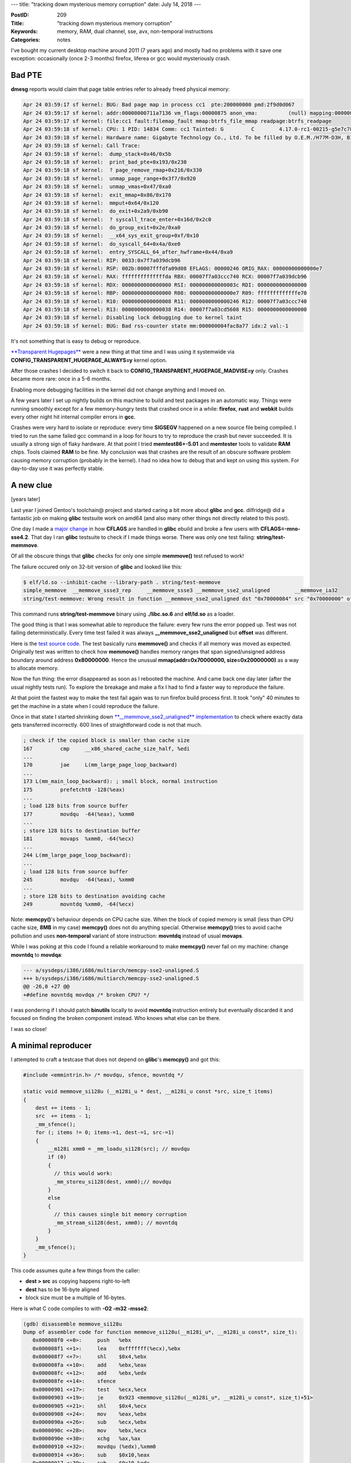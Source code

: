 ---
title: "tracking down mysterious memory corruption"
date: July 14, 2018
---

:PostID: 209
:Title: "tracking down mysterious memory corruption"
:Keywords: memory, RAM, dual channel, sse, avx, non-temporal instructions
:Categories: notes

I've bought my current desktop machine around 2011 (7 years ago)
and mostly had no problems with it save one exception: occasionally
(once 2-3 months) firefox, liferea or gcc would mysteriously crash.

Bad PTE
-------

**dmesg** reports would claim that page table entries refer to already
freed physical memory:

.. code-block::

    Apr 24 03:59:17 sf kernel: BUG: Bad page map in process cc1  pte:200000000 pmd:2f9d0d067
    Apr 24 03:59:17 sf kernel: addr:00000000711a7136 vm_flags:00000875 anon_vma:          (null) mapping:000000003882992c index:101a
    Apr 24 03:59:17 sf kernel: file:cc1 fault:filemap_fault mmap:btrfs_file_mmap readpage:btrfs_readpage
    Apr 24 03:59:18 sf kernel: CPU: 1 PID: 14834 Comm: cc1 Tainted: G         C        4.17.0-rc1-00215-g5e7c7806111a #65
    Apr 24 03:59:18 sf kernel: Hardware name: Gigabyte Technology Co., Ltd. To be filled by O.E.M./H77M-D3H, BIOS F4 02/16/2012
    Apr 24 03:59:18 sf kernel: Call Trace:
    Apr 24 03:59:18 sf kernel:  dump_stack+0x46/0x5b
    Apr 24 03:59:18 sf kernel:  print_bad_pte+0x193/0x230
    Apr 24 03:59:18 sf kernel:  ? page_remove_rmap+0x216/0x330
    Apr 24 03:59:18 sf kernel:  unmap_page_range+0x3f7/0x920
    Apr 24 03:59:18 sf kernel:  unmap_vmas+0x47/0xa0
    Apr 24 03:59:18 sf kernel:  exit_mmap+0x86/0x170
    Apr 24 03:59:18 sf kernel:  mmput+0x64/0x120
    Apr 24 03:59:18 sf kernel:  do_exit+0x2a9/0xb90
    Apr 24 03:59:18 sf kernel:  ? syscall_trace_enter+0x16d/0x2c0
    Apr 24 03:59:18 sf kernel:  do_group_exit+0x2e/0xa0
    Apr 24 03:59:18 sf kernel:  __x64_sys_exit_group+0xf/0x10
    Apr 24 03:59:18 sf kernel:  do_syscall_64+0x4a/0xe0
    Apr 24 03:59:18 sf kernel:  entry_SYSCALL_64_after_hwframe+0x44/0xa9
    Apr 24 03:59:18 sf kernel: RIP: 0033:0x7f7a039dcb96
    Apr 24 03:59:18 sf kernel: RSP: 002b:00007fffdfa09d08 EFLAGS: 00000246 ORIG_RAX: 00000000000000e7
    Apr 24 03:59:18 sf kernel: RAX: ffffffffffffffda RBX: 00007f7a03ccc740 RCX: 00007f7a039dcb96
    Apr 24 03:59:18 sf kernel: RDX: 0000000000000000 RSI: 000000000000003c RDI: 0000000000000000
    Apr 24 03:59:18 sf kernel: RBP: 0000000000000000 R08: 00000000000000e7 R09: fffffffffffffe70
    Apr 24 03:59:18 sf kernel: R10: 0000000000000008 R11: 0000000000000246 R12: 00007f7a03ccc740
    Apr 24 03:59:18 sf kernel: R13: 0000000000000038 R14: 00007f7a03cd5608 R15: 0000000000000000
    Apr 24 03:59:18 sf kernel: Disabling lock debugging due to kernel taint
    Apr 24 03:59:18 sf kernel: BUG: Bad rss-counter state mm:000000004fac8a77 idx:2 val:-1

It's not something that is easy to debug or reproduce.

`**Transparent Hugepages** <https://lwn.net/Articles/359158/>`_
were a new thing at that time and I was using it systemwide via
**CONFIG_TRANSPARENT_HUGEPAGE_ALWAYS=y** kernel option.

After those crashes I decided to switch it back to
**CONFIG_TRANSPARENT_HUGEPAGE_MADVISE=y** only. Crashes became more
rare: once in a 5-6 months.

Enabling more debugging facilities in the kernel did not change anything
and I moved on.

A few years later I set up nightly builds on this machine to build and
test packages in an automatic way. Things were running smoothly except
for a few memory-hungry tests that crashed once in a while: **firefox**,
**rust** and **webkit** builds every other night hit internal compiler
errors in **gcc**.

Crashes were very hard to isolate or reproduce: every time **SIGSEGV** 
happened on a new source file being compiled. I tried to run the same failed gcc
command in a loop for hours to try to reproduce the crash but never succeeded.
It is usually a strong sign of flaky hardware. At that point I tried **memtest86+-5.01**
and **memtester** tools to validate **RAM** chips. Tools claimed **RAM**
to be fine.
My conclusion was that crashes are the result of an obscure software problem causing
memory corruption (probably in the kernel). I had no idea how to debug that and
kept on using this system. For day-to-day use it was perfectly stable.

A new clue
----------

[years later]

Last year I joined Gentoo's toolchain@ project and started caring a bit more
about **glibc** and **gcc**. dilfridge@ did a fantastic job on making
**glibc** testsuite  work on amd64 (and also many other things not directly
related to this post).

One day I made a `major change <https://bugs.gentoo.org/657760>`_ in how
**CFLAGS** are handled in **glibc** ebuild and broke a few users with
**CFLAGS=-mno-sse4.2**.
That day I ran **glibc** testsuite to check if I made things worse.
There was only one test failing: **string/test-memmove**.

Of all the obscure things that **glibc** checks for only one simple
**memmove()** test refused to work!

The failure occured only on 32-bit version of **glibc** and looked like
this:

.. code-block::

    $ elf/ld.so --inhibit-cache --library-path . string/test-memmove
    simple_memmove  __memmove_ssse3_rep     __memmove_ssse3 __memmove_sse2_unaligned        __memmove_ia32
    string/test-memmove: Wrong result in function __memmove_sse2_unaligned dst "0x70000084" src "0x70000000" offset "43297733"

This command runs **string/test-memmove** binary using **./libc.so.6** and
**elf/ld.so** as a loader.

The good thing is that I was somewhat able to reproduce the failure:
every few
runs the error popped up. Test was not failing deterministically. Every
time test failed it was always **__memmove_sse2_unaligned** but
**offset** was different.

Here is the `test source code <https://sourceware.org/git/?p=glibc.git;a=blob;f=string/test-memmove.c;h=64e3651ba40604e47ddf6d633f4d0aea4644f60a;hb=HEAD>`_.
The test basically runs **memmove()** and checks if all memory was moved
as expected. Originally test was written to check how **memmove()**
handles memory ranges that span signed/unsigned address boundary around
address **0x80000000**. Hence the unusual **mmap(addr=0x70000000, size=0x20000000)**
as a way to allocate memory.

Now the fun thing: the error disappeared as soon as I rebooted the
machine.
And came back one day later (after the usual nightly tests run). To
explore
the breakage and make a fix I had to find a faster way to
reproduce the failure.

At that point the fastest way to make the test fail again was to run
firefox build process first. It took "only" 40 minutes to get the
machine in a state when I could reproduce the failure.

Once in that state I started shrinking down `**__memmove_sse2_unaligned** implementation <https://sourceware.org/git/?p=glibc.git;a=blob;f=sysdeps/i386/i686/multiarch/memcpy-sse2-unaligned.S;h=9aa17de99c9c3415a9b5ac28fd9f1eb4457f916d;hb=HEAD#l1>`_
to check where exactly data gets transferred incorrectly. 600 lines of
straightforward code is not that much.

.. code-block:: asm

    ; check if the copied block is smaller than cache size
    167         cmp     __x86_shared_cache_size_half, %edi 
    ...
    170         jae     L(mm_large_page_loop_backward)
    ...
    173 L(mm_main_loop_backward): ; small block, normal instruction
    175         prefetcht0 -128(%eax)
    ...
    ; load 128 bits from source buffer
    177         movdqu  -64(%eax), %xmm0
    ...
    ; store 128 bits to destination buffer
    181         movaps  %xmm0, -64(%ecx)
    ...
    244 L(mm_large_page_loop_backward):
    ...
    ; load 128 bits from source buffer
    245         movdqu  -64(%eax), %xmm0
    ...
    ; store 128 bits to destination avoiding cache
    249         movntdq %xmm0, -64(%ecx)

Note: **memcpy()**'s behaviour depends on CPU cache size. When the block
of copied memory is small (less than CPU cache size, **8MB** in my case)
**memcpy()** does not do anything special. Otherwise **memcpy()** tries
to avoid cache pollution and uses **non-temporal** variant of store
instruction: **movntdq** instead of usual **movaps**.

While I was poking at this code I found a reliable workaround to make
**memcpy()** never fail on my machine: change **movntdq** to **movdqa**:

.. code-block:: diff

    --- a/sysdeps/i386/i686/multiarch/memcpy-sse2-unaligned.S
    +++ b/sysdeps/i386/i686/multiarch/memcpy-sse2-unaligned.S
    @@ -26,0 +27 @@
    +#define movntdq movdqa /* broken CPU? */

I was pondering if I should patch **binutils** locally to avoid
**movntdq** instruction entirely but eventually discarded it and
focused on finding the broken component instead. Who knows what
else can be there.

I was so close!

A minimal reproducer
--------------------

I attempted to craft a testcase that does not depend on **glibc**'s
**memcpy()** and got this:

.. code-block:: c

    #include <emmintrin.h> /* movdqu, sfence, movntdq */
    
    static void memmove_si128u (__m128i_u * dest, __m128i_u const *src, size_t items)
    {
        dest += items - 1;
        src  += items - 1;
        _mm_sfence();
        for (; items != 0; items-=1, dest-=1, src-=1)
        {
            __m128i xmm0 = _mm_loadu_si128(src); // movdqu
            if (0)
            {
              // this would work:
              _mm_storeu_si128(dest, xmm0);// movdqu
            }
            else
            {
              // this causes single bit memory corruption
              _mm_stream_si128(dest, xmm0); // movntdq
            }
        }
        _mm_sfence();
    }

This code assumes quite a few things from the caller:

- **dest > src** as copying happens right-to-left
- **dest** has to be 16-byte aligned
- block size must be a multiple of 16-bytes.

Here is what C code compiles to with **-O2 -m32 -msse2**:

.. code-block:: asm

    (gdb) disassemble memmove_si128u
    Dump of assembler code for function memmove_si128u(__m128i_u*, __m128i_u const*, size_t):
       0x000008f0 <+0>:     push   %ebx
       0x000008f1 <+1>:     lea    0xfffffff(%ecx),%ebx
       0x000008f7 <+7>:     shl    $0x4,%ebx
       0x000008fa <+10>:    add    %ebx,%eax
       0x000008fc <+12>:    add    %ebx,%edx
       0x000008fe <+14>:    sfence 
       0x00000901 <+17>:    test   %ecx,%ecx
       0x00000903 <+19>:    je     0x923 <memmove_si128u(__m128i_u*, __m128i_u const*, size_t)+51>
       0x00000905 <+21>:    shl    $0x4,%ecx
       0x00000908 <+24>:    mov    %eax,%ebx
       0x0000090a <+26>:    sub    %ecx,%ebx
       0x0000090c <+28>:    mov    %ebx,%ecx
       0x0000090e <+30>:    xchg   %ax,%ax
       0x00000910 <+32>:    movdqu (%edx),%xmm0
       0x00000914 <+36>:    sub    $0x10,%eax
       0x00000917 <+39>:    sub    $0x10,%edx
       0x0000091a <+42>:    movntdq %xmm0,0x10(%eax)
       0x0000091f <+47>:    cmp    %eax,%ecx
       0x00000921 <+49>:    jne    0x910 <memmove_si128u(__m128i_u*, __m128i_u const*, size_t)+32>
       0x00000923 <+51>:    sfence 
       0x00000926 <+54>:    pop    %ebx
       0x00000927 <+55>:    ret

And with **-O2 -m64 -mavx2**:

.. code-block:: asm

    (gdb) disassemble memmove_si128u
    Dump of assembler code for function memmove_si128u(__m128i_u*, __m128i_u const*, size_t):
       0x0000000000000ae0 <+0>:     sfence 
       0x0000000000000ae3 <+3>:     mov    %rdx,%rax
       0x0000000000000ae6 <+6>:     shl    $0x4,%rax
       0x0000000000000aea <+10>:    sub    $0x10,%rax
       0x0000000000000aee <+14>:    add    %rax,%rdi
       0x0000000000000af1 <+17>:    add    %rax,%rsi
       0x0000000000000af4 <+20>:    test   %rdx,%rdx
       0x0000000000000af7 <+23>:    je     0xb1e <memmove_si128u(__m128i_u*, __m128i_u const*, size_t)+62>
       0x0000000000000af9 <+25>:    shl    $0x4,%rdx
       0x0000000000000afd <+29>:    mov    %rdi,%rax
       0x0000000000000b00 <+32>:    sub    %rdx,%rax
       0x0000000000000b03 <+35>:    nopl   0x0(%rax,%rax,1)
       0x0000000000000b08 <+40>:    vmovdqu (%rsi),%xmm0
       0x0000000000000b0c <+44>:    sub    $0x10,%rdi
       0x0000000000000b10 <+48>:    sub    $0x10,%rsi
       0x0000000000000b14 <+52>:    vmovntdq %xmm0,0x10(%rdi)
       0x0000000000000b19 <+57>:    cmp    %rdi,%rax
       0x0000000000000b1c <+60>:    jne    0xb08 <memmove_si128u(__m128i_u*, __m128i_u const*, size_t)+40>
       0x0000000000000b1e <+62>:    sfence 
       0x0000000000000b21 <+65>:    retq

Surprisingly (or not so surprisingly) both **-m32**/**-m64** tests started
failing on my machine.

It was always second bit of a 128-bit value that was corrupted.

On 128MB blocks this test usually caused one incorrect bit to be copied
once in a few runs. I tried to run exactly the same test on other
hardware I have access to. None of it failed.

I started to suspect the kernel to corrupt **SSE** cpu context on
context switch. But why only **non-temporal** instruction is affected?
And why only a single bit and not a full 128-bit chunk? Could it be that
the kernel forgot to issue **mfence** on context switch and all in-flight
**non-temporal** instructions stored garbage? That would be a sad race
condition. But the single bit flip did not line up with it.

Sounds more like kernel would arbitrarily flip one bit in userspace. But
why only when **movntdq** is involved?

I suspected CPU bug and upgraded CPU firmware, switched machine from
**BIOS**-compatible mode to native **UEFI** hoping to fix it. Nope.
Nothing changed. Same failure persisted: single bit corruption after
a heavy load on the machine.

I started thinking on how to speed my test up to avoid firefox
compilation as a trigger.

Back to square one
------------------

My suspect was bad **RAM** again. I modified my test all **RAM** by
allocating 128MB chunks at a time and run **memmove()** on newly
allocated **RAM** to cover all available pages. Test would either
find bad memory or **OOM**-fail.

Full program source is at https://github.com/trofi/xmm-ram-test.

And bingo! It took only 30 seconds to reproduce the failure. The test
usually started reporting the first problem when it got to 17GB of
**RAM** usage.

I have **4x8GB** **DDR3-DIMM**s. I started brute-forcing
various configurations of **DIMM** order on motherboard slots:

.. code-block::

    A      B      A      B
    DIMM-1 -      -      -      : works
    DIMM-2 -      -      -      : works
    DIMM-3 -      -      -      : works
    DIMM-4 -      -      -      : works
    DIMM-1 -      DIMM-3 -      : fails (dual channel mode)
    DIMM-1 DIMM-3 -      -      : works (single channel mode)
    -      DIMM-2 -      DIMM-4 : works (dual channel mode)
    DIMM-3 -      DIMM-1 -      : fails (dual channel mode)
    -      DIMM-3 -      DIMM-1 : fails (dual channel mode)
    -      DIMM-1 -      DIMM-3 : fails (dual channel mode)
    -      DIMM-2 -      DIMM-3 : fails (dual channel mode)

And many other combinations of **DIMM-3** with others.

It was obvious **DIMM-3** did not like team work. I booted from livecd
to double-check it's not my kernel causing all of this. The error was
still there.

I bought and plugged in a new pair of **RAM** modules in place of
**DIMM-1** and **DIMM-3**. And had no mysterious failures since!

Time to flip **CONFIG_TRANSPARENT_HUGEPAGE_ALWAYS=y** back on :)

Speculations and open questions
-------------------------------

It seems that dual-channel mode and cache coherency has something to do
with it. A few thoughs:

1. Single **DDR3-DIMM** can perform only 64-bit wide loads and stores.
2. In dual-channel mode two 64-bit wide stores can happen at a time
   and require presence of two **DIMM**s.
3. **movntdq** stores directly into **RAM**
   possibly evicting existing value from cache. That can cause further
   writeback to **RAM** to free dirty cache line.
4. **movdqa** stores to cache. But eventually
   cache pressure will also trigger store back to RAM in chunks of cache
   line size of Last Line Cache (64-bytes=512-bits for me). Why do we
   not see corruption happening in this case?

It feels like there should be not much difference between
**non-temporal** and normal instructions in terms of size of data being
written at a time over memory bus. What likely changes is access sequence
of physical addresses under two workloads. But I don't know how to look
into it in detail.

Mystery!

Parting words
-------------


- This crash took me 7 years to figure out :)
- Fix didn't require a single line of code :)
- Bad **RAM** happens. Even if **memtest86+-5.01** disagrees.
- As I was running **memtest86+** in **qemu** I found a bunch of
  unrelated bugs in **tianocore** implementation of **UEFI** and
  **memtest86+** gentoo ebuild: hybrid ISO is not recognized as an ISO
  at all. **memtest86+** crashes at statrup for yet unknown reason
  (likely needs to be fixed against newer toolchain).
- **non-temporal** instructions are a thing and have their own
  memory I/O engine.
- C-level wrappers around **SSE** and **AVX** instructions are easy to
  use!

Have fun!
